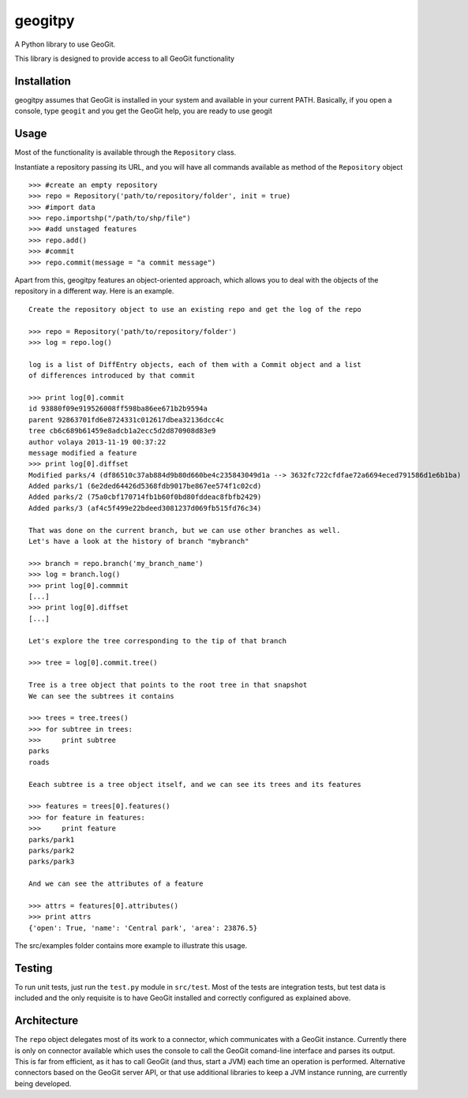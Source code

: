 geogitpy
========

A Python library to use GeoGit.

This library is designed to provide access to all GeoGit functionality

Installation
-------------

geogitpy assumes that GeoGit is installed in your system and available in your current PATH. Basically, if you open a console, type ``geogit`` and you get the GeoGit help, you are ready to use geogit


Usage
-----

Most of the functionality is available through the ``Repository`` class.

Instantiate a repository passing its URL, and you will have all commands available as method of the ``Repository`` object

::

	>>> #create an empty repository
	>>> repo = Repository('path/to/repository/folder', init = true)
	>>> #import data
	>>> repo.importshp("/path/to/shp/file")
	>>> #add unstaged features
	>>> repo.add()
	>>> #commit
	>>> repo.commit(message = "a commit message")

Apart from this, geogitpy features an object-oriented approach, which allows you to deal with the objects of the repository in a different way. Here is an example.

::

	Create the repository object to use an existing repo and get the log of the repo
	
	>>> repo = Repository('path/to/repository/folder')
    	>>> log = repo.log()
    	
    	log is a list of DiffEntry objects, each of them with a Commit object and a list 
    	of differences introduced by that commit
    	
    	>>> print log[0].commit
    	id 93880f09e919526008ff598ba86ee671b2b9594a
	parent 92863701fd6e8724331c012617dbea32136dcc4c
	tree cb6c689b61459e8adcb1a2ecc5d2d870908d83e9
	author volaya 2013-11-19 00:37:22
	message modified a feature        
    	>>> print log[0].diffset
	Modified parks/4 (df86510c37ab884d9b80d660be4c235843049d1a --> 3632fc722cfdfae72a6694eced791586d1e6b1ba)
	Added parks/1 (6e2ded64426d5368fdb9017be867ee574f1c02cd)
	Added parks/2 (75a0cbf170714fb1b60f0bd80fddeac8fbfb2429)
	Added parks/3 (af4c5f499e22bdeed3081237d069fb515fd76c34) 
	
	That was done on the current branch, but we can use other branches as well. 
	Let's have a look at the history of branch "mybranch"    
	
	>>> branch = repo.branch('my_branch_name')
	>>> log = branch.log()   
	>>> print log[0].commmit   	
	[...]    
	>>> print log[0].diffset
	[...]    
	
	Let's explore the tree corresponding to the tip of that branch    
	
	>>> tree = log[0].commit.tree()
	
	Tree is a tree object that points to the root tree in that snapshot
	We can see the subtrees it contains
	
	>>> trees = tree.trees()
	>>> for subtree in trees:
	>>>     print subtree
	parks
	roads
	
	Eeach subtree is a tree object itself, and we can see its trees and its features
	
	>>> features = trees[0].features()
	>>> for feature in features:        
	>>>     print feature
	parks/park1
	parks/park2
	parks/park3   
	
	And we can see the attributes of a feature
	
	>>> attrs = features[0].attributes()        
	>>> print attrs
	{'open': True, 'name': 'Central park', 'area': 23876.5}

        
The src/examples folder contains more example to illustrate this usage.


Testing
--------

To run unit tests, just run the ``test.py`` module in ``src/test``. Most of the tests are integration tests, but test data is included and the only requisite is to have GeoGit installed and correctly configured as explained above.


Architecture
-------------

The ``repo`` object delegates most of its work to a connector, which communicates with a GeoGit instance. Currently there is only on connector available which uses the console to call the GeoGit comand-line interface and parses its output. This is far from efficient, as it has to call GeoGit (and thus, start a JVM) each time an operation is performed. Alternative connectors based on the GeoGit server API, or that use additional libraries to keep a JVM instance running, are currently being developed.
